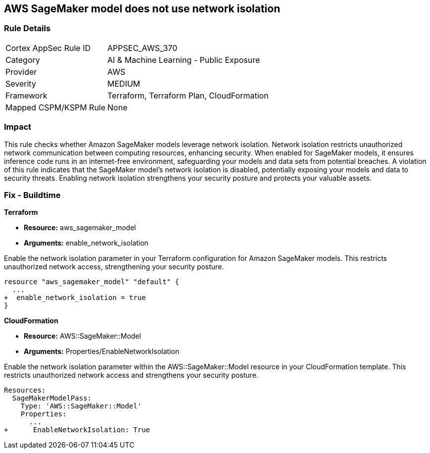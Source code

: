 
== AWS SageMaker model does not use network isolation

=== Rule Details

[cols="1,2"]
|===
|Cortex AppSec Rule ID |APPSEC_AWS_370
|Category |AI & Machine Learning - Public Exposure
|Provider |AWS
|Severity |MEDIUM
|Framework |Terraform, Terraform Plan, CloudFormation
|Mapped CSPM/KSPM Rule |None
|===


=== Impact
This rule checks whether Amazon SageMaker models leverage network isolation. Network isolation restricts unauthorized network communication between computing resources, enhancing security. When enabled for SageMaker models, it ensures inference code runs in an internet-free environment, safeguarding your models and data sets from potential breaches. A violation of this rule indicates that the SageMaker model's network isolation is disabled, potentially exposing your models and data to security threats. Enabling network isolation strengthens your security posture and protects your valuable assets.



=== Fix - Buildtime

*Terraform*

* *Resource:* aws_sagemaker_model
* *Arguments:* enable_network_isolation

Enable the network isolation parameter in your Terraform configuration for Amazon SageMaker models. This restricts unauthorized network access, strengthening your security posture.

[source,go]
----
resource "aws_sagemaker_model" "default" {
  ...
+  enable_network_isolation = true
}
----

*CloudFormation*

* *Resource:* AWS::SageMaker::Model
* *Arguments:* Properties/EnableNetworkIsolation

Enable the network isolation parameter within the AWS::SageMaker::Model resource in your CloudFormation template. This restricts unauthorized network access and strengthens your security posture.

[source,yaml]
----
Resources:
  SageMakerModelPass:
    Type: 'AWS::SageMaker::Model'
    Properties:
      ...
+      EnableNetworkIsolation: True
----
